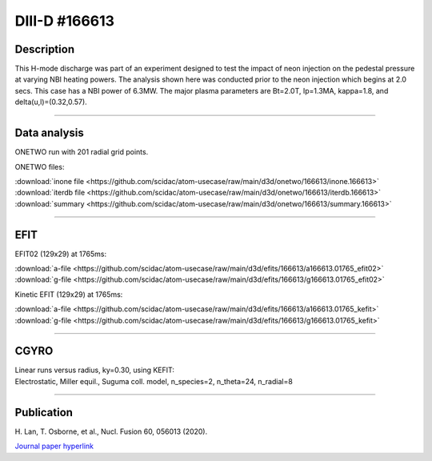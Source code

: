 DIII-D #166613
==============

Description
-----------

This H-mode discharge was part of an experiment designed to
test the impact of neon injection on the pedestal pressure at
varying NBI heating powers. The analysis shown here was conducted
prior to the neon injection which begins at 2.0 secs. This 
case has a NBI power of 6.3MW. The major plasma parameters are 
Bt=2.0T, Ip=1.3MA, kappa=1.8, and delta(u,l)=(0.32,0.57). 

----

Data analysis
-------------

ONETWO run with 201 radial grid points.

ONETWO files:

| :download:`inone file <https://github.com/scidac/atom-usecase/raw/main/d3d/onetwo/166613/inone.166613>`
| :download:`iterdb file <https://github.com/scidac/atom-usecase/raw/main/d3d/onetwo/166613/iterdb.166613>`
| :download:`summary <https://github.com/scidac/atom-usecase/raw/main/d3d/onetwo/166613/summary.166613>`

.. toggle-header::
   :header: **Plot of power densities**

   .. figure:: <https://github.com/scidac/atom-usecase/raw/main/d3d/onetwo/166613/166613-qplt.png

.. toggle-header::
   :header: **Reviewplus time traces**

   .. figure:: ../images/revplus/166613-revplus.png

----

EFIT
----

EFIT02 (129x29) at 1765ms:

| :download:`a-file <https://github.com/scidac/atom-usecase/raw/main/d3d/efits/166613/a166613.01765_efit02>`
| :download:`g-file <https://github.com/scidac/atom-usecase/raw/main/d3d/efits/166613/g166613.01765_efit02>`

Kinetic EFIT (129x29) at 1765ms:

| :download:`a-file <https://github.com/scidac/atom-usecase/raw/main/d3d/efits/166613/a166613.01765_kefit>`
| :download:`g-file <https://github.com/scidac/atom-usecase/raw/main/d3d/efits/166613/g166613.01765_kefit>`

.. toggle-header::
   :header: **Plots of EFIT02 at 1765ms**

   .. figure:: ../efits/166613-efit.png

----

CGYRO
-----

| Linear runs versus radius, ky=0.30, using KEFIT:
| Electrostatic, Miller equil., Suguma coll. model, n_species=2, n_theta=24, n_radial=8

.. toggle-header::
   :header: **Plot of gamma,omega vs rho**

   .. figure:: ../cgyro/166613-gam,om_vs_rho.png

----


Publication
-----------

| H. Lan, T. Osborne, et al., Nucl. Fusion 60, 056013 (2020).
`Journal paper hyperlink <https://doi.org/10.1088/1741-4326/ab7c2b>`__
